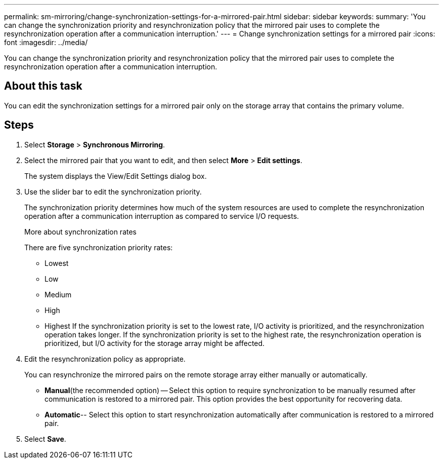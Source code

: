 ---
permalink: sm-mirroring/change-synchronization-settings-for-a-mirrored-pair.html
sidebar: sidebar
keywords: 
summary: 'You can change the synchronization priority and resynchronization policy that the mirrored pair uses to complete the resynchronization operation after a communication interruption.'
---
= Change synchronization settings for a mirrored pair
:icons: font
:imagesdir: ../media/

[.lead]
You can change the synchronization priority and resynchronization policy that the mirrored pair uses to complete the resynchronization operation after a communication interruption.

== About this task

You can edit the synchronization settings for a mirrored pair only on the storage array that contains the primary volume.

== Steps

. Select *Storage* > *Synchronous Mirroring*.
. Select the mirrored pair that you want to edit, and then select *More* > *Edit settings*.
+
The system displays the View/Edit Settings dialog box.

. Use the slider bar to edit the synchronization priority.
+
The synchronization priority determines how much of the system resources are used to complete the resynchronization operation after a communication interruption as compared to service I/O requests.
+
More about synchronization rates
+
There are five synchronization priority rates:

 ** Lowest
 ** Low
 ** Medium
 ** High
 ** Highest
If the synchronization priority is set to the lowest rate, I/O activity is prioritized, and the resynchronization operation takes longer. If the synchronization priority is set to the highest rate, the resynchronization operation is prioritized, but I/O activity for the storage array might be affected.

. Edit the resynchronization policy as appropriate.
+
You can resynchronize the mirrored pairs on the remote storage array either manually or automatically.

 ** *Manual*(the recommended option) -- Select this option to require synchronization to be manually resumed after communication is restored to a mirrored pair. This option provides the best opportunity for recovering data.
 ** *Automatic*-- Select this option to start resynchronization automatically after communication is restored to a mirrored pair.

. Select *Save*.
